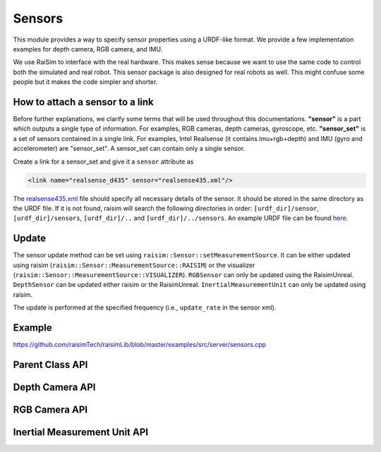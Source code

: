 #############################
Sensors
#############################

This module provides a way to specify sensor properties using a URDF-like format.
We provide a few implementation examples for depth camera, RGB camera, and IMU.

We use RaiSim to interface with the real hardware.
This makes sense because we want to use the same code to control both the simulated and real robot.
This sensor package is also designed for real robots as well.
This might confuse some people but it makes the code simpler and shorter.


How to attach a sensor to a link
====================================
Before further explanations, we clarify some terms that will be used throughout this documentations.
**"sensor"** is a part which outputs a single type of information. For examples, RGB cameras, depth cameras, gyroscope, etc.
**"sensor_set"** is a set of sensors contained in a single link.
For examples, Intel Realsense (it contains imu+rgb+depth) and IMU (gyro and accelerometer) are "sensor_set".
A sensor_set can contain only a single sensor.

Create a link for a sensor_set and give it a ``sensor`` attribute as

.. code-block:: xml

    <link name="realsense_d435" sensor="realsense435.xml"/>

The `realsense435.xml <https://github.com/raisimTech/raisimLib/blob/master/rsc/anymal_c/sensors/realsense435.xml>`_ file should specify all necessary details of the sensor.
It should be stored in the same directory as the URDF file.
If it is not found, raisim will search the following directories in order: ``[urdf_dir]/sensor``, ``[urdf_dir]/sensors``, ``[urdf_dir]/..`` and ``[urdf_dir]/../sensors``.
An example URDF file can be found `here <https://github.com/raisimTech/raisimLib/blob/master/rsc/anymal_c/urdf/anymal_sensored.urdf>`_.


Update
====================================
The sensor update method can be set using ``raisim::Sensor::setMeasurementSource``.
It can be either updated using raisim (``raisim::Sensor::MeasurementSource::RAISIM``) or the visualizer (``raisim::Sensor::MeasurementSource::VISUALIZER``).
``RGBSensor`` can only be updated using the RaisimUnreal.
``DepthSensor`` can be updated either raisim or the RaisimUnreal.
``InertialMeasurementUnit`` can only be updated using raisim.

The update is performed at the specified frequency (i.e., ``update_rate`` in the sensor xml).

Example
====================================
https://github.com/raisimTech/raisimLib/blob/master/examples/src/server/sensors.cpp

Parent Class API
=====================

.. doxygenclass:: raisim::Sensor
   :members:

Depth Camera API
=====================

.. doxygenclass:: raisim::DepthCamera
   :members:

RGB Camera API
=====================

.. doxygenclass:: raisim::RGBCamera
   :members:

Inertial Measurement Unit API
======================================

.. doxygenclass:: raisim::InertialMeasurementUnit
   :members: